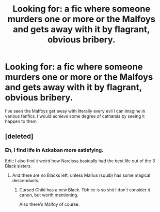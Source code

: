 #+TITLE: Looking for: a fic where someone murders one or more or the Malfoys and gets away with it by flagrant, obvious bribery.

* Looking for: a fic where someone murders one or more or the Malfoys and gets away with it by flagrant, obvious bribery.
:PROPERTIES:
:Author: swagrabbit
:Score: 20
:DateUnix: 1495037595.0
:DateShort: 2017-May-17
:FlairText: Request
:END:
I've seen the Malfoys get away with literally every evil I can imagine in various fanfics. I would achieve some degree of catharsis by seeing it happen to them.


** [deleted]
:PROPERTIES:
:Score: 16
:DateUnix: 1495043120.0
:DateShort: 2017-May-17
:END:

*** Eh, I find life in Azkaban more satisfying.

Edit: I also find it weird how Narcissa basically had the best life out of the 3 Black sisters.
:PROPERTIES:
:Author: NeutralDjinn
:Score: 3
:DateUnix: 1495047129.0
:DateShort: 2017-May-17
:END:

**** And there are no Blacks left, unless Marius (squib) has some magical descendants.
:PROPERTIES:
:Author: mikkelibob
:Score: 2
:DateUnix: 1495051837.0
:DateShort: 2017-May-18
:END:

***** Cursed Child has a new Black. Tbh cc is so shit I don't consider it canon, but worth mentioning.

Also there's Malfoy of course.
:PROPERTIES:
:Author: swagrabbit
:Score: 6
:DateUnix: 1495055360.0
:DateShort: 2017-May-18
:END:
